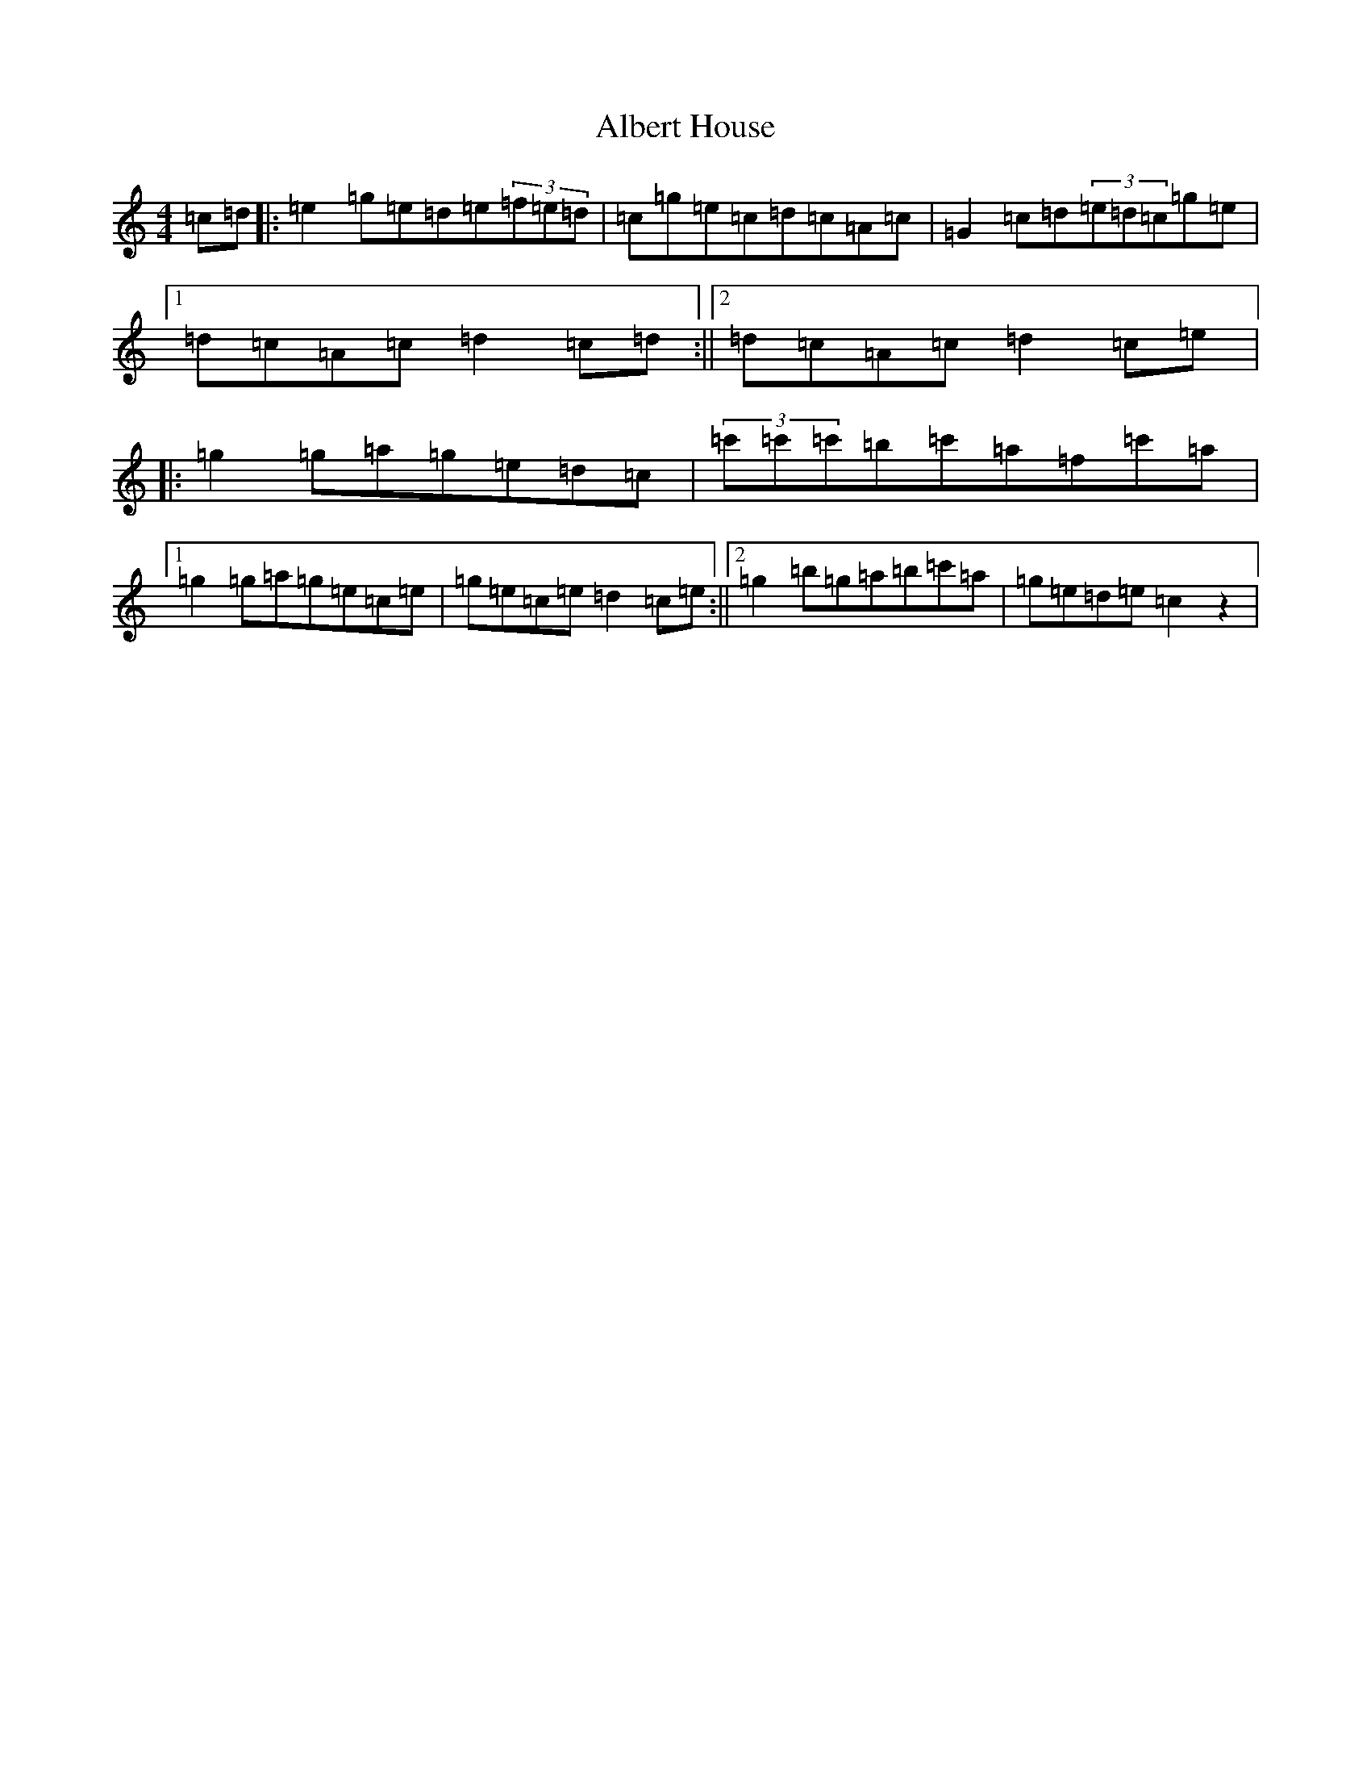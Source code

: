X: 407
T: Albert House
S: https://thesession.org/tunes/552#setting552
R: hornpipe
M:4/4
L:1/8
K: C Major
=c=d|:=e2=g=e=d=e(3=f=e=d|=c=g=e=c=d=c=A=c|=G2=c=d(3=e=d=c=g=e|1=d=c=A=c=d2=c=d:||2=d=c=A=c=d2=c=e|:=g2=g=a=g=e=d=c|(3=c'=c'=c'=b=c'=a=f=c'=a|1=g2=g=a=g=e=c=e|=g=e=c=e=d2=c=e:||2=g2=b=g=a=b=c'=a|=g=e=d=e=c2z2|
